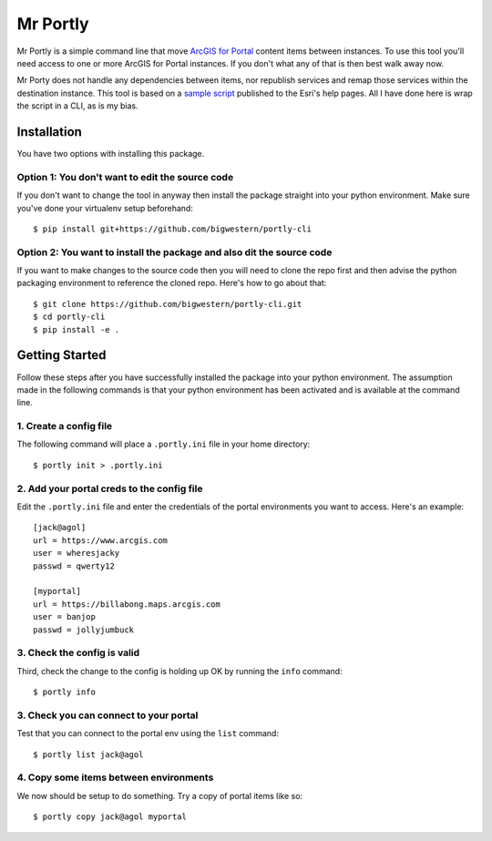 
*********
Mr Portly
*********

Mr Portly is a simple command line that move `ArcGIS for Portal
<https://enterprise.arcgis.com/en/portal/latest/use/what-is-portal-for-arcgis-.htm>`_
content items between instances.  To use this tool you'll need access
to one or more ArcGIS for Portal instances.  If you don't what any of
that is then best walk away now.

Mr Porty does not handle any dependencies between items, nor republish
services and remap those services within the destination instance.
This tool is based on a `sample script
<https://enterprise.arcgis.com/en/portal/latest/administer/linux/example-copy-content.htm>`_
published to the Esri's help pages.  All I have done here is wrap the
script in a CLI, as is my bias.


Installation
============

You have two options with installing this package.

Option 1: You don't want to edit the source code
------------------------------------------------

If you don't want to change the tool in anyway then install the
package straight into your python environment.  Make sure you've done
your virtualenv setup beforehand::

    $ pip install git+https://github.com/bigwestern/portly-cli
  
Option 2: You want to install the package and also dit the source code
----------------------------------------------------------------------

If you want to make changes to the source code then you will need to
clone the repo first and then advise the python packaging environment
to reference the cloned repo.  Here's how to go about that::

    $ git clone https://github.com/bigwestern/portly-cli.git
    $ cd portly-cli
    $ pip install -e .


Getting Started
===============

Follow these steps after you have successfully installed the package
into your python environment.  The assumption made in the following
commands is that your python environment has been activated and is
available at the command line.

1. Create a config file
-----------------------

The following command will place a ``.portly.ini`` file in your home
directory::

    $ portly init > .portly.ini

2.  Add your portal creds to the config file
--------------------------------------------
    
Edit the ``.portly.ini`` file and enter the credentials of the portal
environments you want to access.  Here's an example::

  [jack@agol]
  url = https://www.arcgis.com
  user = wheresjacky
  passwd = qwerty12

  [myportal]
  url = https://billabong.maps.arcgis.com
  user = banjop
  passwd = jollyjumbuck
  

3.  Check the config is valid
-----------------------------

Third, check the change to the config is holding up OK by running the
``info`` command::

  $ portly info
  

3.  Check you can connect to your portal
----------------------------------------
  
Test that you can connect to the portal env using the ``list`` command::

  $ portly list jack@agol

4.  Copy some items between environments
----------------------------------------

We now should be setup to do something.  Try a copy of portal items
like so::

  $ portly copy jack@agol myportal
